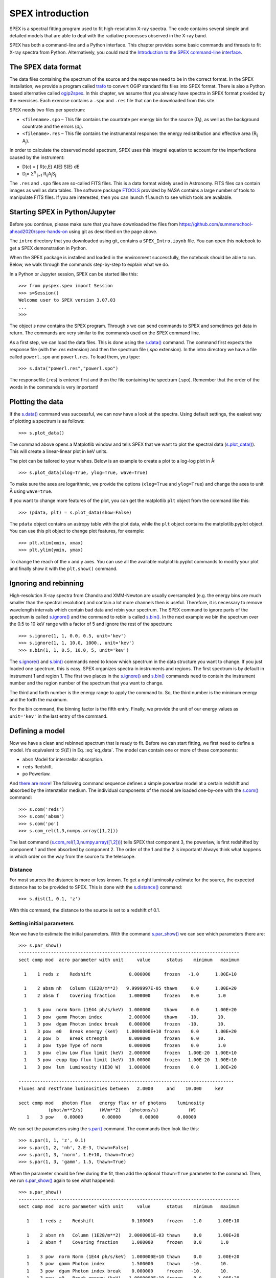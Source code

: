 SPEX introduction
=================

SPEX is a spectral fitting program used to fit high-resolution X-ray
spectra. The code contains several simple and detailed models that are
able to deal with the radiative processes observed in the X-ray band.

SPEX has both a command-line and a Python interface. This chapter
provides some basic commands and threads to fit X-ray
spectra from Python. Alternatively, you could read the
`Introduction to the SPEX command-line interface
<https://spex-xray.github.io/spex-help/getstarted/runspex.html>`_.

The SPEX data format
--------------------

The data files containing the spectrum of the source and the response
need to be in the correct format. In the SPEX installation, we provide a
program called `trafo <https://spex-xray.github.io/spex-help/getstarted/runtrafo.html>`_
to convert OGIP standard fits files into SPEX format. There is also a Python
based alternative called `ogip2spex <https://spex-xray.github.io/pyspextools/tutorials/ogip2spex.html>`_.
In this chapter, we assume that you already have spectra in SPEX
format provided by the exercises. Each exercise contains a ``.spo`` and ``.res``
file that can be downloaded from this site.

SPEX needs two files per spectrum:

-  ``<filename>.spo`` – This file contains the countrate per energy bin
   for the source (D\ :sub:`i`\ ), as well as the background countrate and
   the errors (σ\ :sub:`i`\ ).

-  ``<filename>.res`` – This file contains the instrumental response:
   the energy redistribution and effective area (R\ :sub:`ij`\  A\ :sub:`j`\ ).

In order to calculate the observed model spectrum, SPEX uses this
integral equation to account for the imperfections caused by the
instrument:

- D(c) =  ∫ R(c,E) A(E) S(E) dE

- D\ :sub:`i`\ =  Σ\ :sup:`n` :sub:`j=1` R\ :sub:`ij`\ A\ :sub:`j`\ S\ :sub:`j`


The ``.res`` and ``.spo`` files are so-called FITS files. This is a data
format widely used in Astronomy. FITS files can contain images as well
as data tables. The software package `FTOOLS
<https://heasarc.gsfc.nasa.gov/ftools/>`_ provided by NASA contains a
large number of tools to manipulate FITS files. If you
are interested, then you can launch ``flaunch`` to see which tools are
available.

Starting SPEX in Python/Jupyter
-------------------------------

Before you continue, please make sure that you have downloaded the
files from `<https://github.com/summerschool-ahead2020/spex-hands-on>`_
using git as described on the page above.

The ``intro`` directory that you downloaded using git, contains a
``SPEX_Intro.ipynb`` file. You can open this notebook to get a SPEX
demonstration in Python.

When the SPEX package is installed and loaded in the environment successfully,
the notebook should be able to run. Below, we walk through the commands
step-by-step to explain what we do.

In a Python or Jupyter session, SPEX can be started like this::

    >>> from pyspex.spex import Session
    >>> s=Session()
    Welcome user to SPEX version 3.07.03
    ...
    >>>

The object `s` now contains the SPEX program. Through `s` we can send commands
to SPEX and sometimes get data in return. The commands are very similar to the
commands used on the SPEX command line.

As a first step, we can load the data files. This is done using the `s.data()
<https://spex-xray.github.io/spex-help/pyspex/com_data.html#data>`_ command.
The command first expects the response file (with the `.res` extension) and
then the spectrum file (`.spo` extension). In the intro directory we have a
file called ``powerl.spo`` and ``powerl.res``. To load them, you type::

   >>> s.data("powerl.res","powerl.spo")

The responsefile (.res) is entered first and then the file containing
the spectrum (.spo). Remember that the order of the words in the
commands is very important!

Plotting the data
-----------------

If the `s.data() <https://spex-xray.github.io/spex-help/pyspex/com_data.html#data>`_
command was successful, we can now have a look at the
spectra. Using default settings, the easiest way of plotting a spectrum is
as follows::

   >>> s.plot_data()

The command above opens a Matplotlib window and tells SPEX that we
want to plot the spectral data (`s.plot_data()
<https://spex-xray.github.io/spex-help/pyspex/com_plot.html#plot-data>`_).
This will create a linear-linear plot in keV units.

The plot can be tailored to your wishes. Below is an example to create a
plot to a log-log plot in Å::

   >>> s.plot_data(xlog=True, ylog=True, wave=True)

To make sure the axes are logarithmic, we provide the options (``xlog=True`` and
``ylog=True``) and change the axes to unit Å using ``wave=true``.

If you want to change more features of the plot, you can get the
matplotlib ``plt`` object from the command like this::

    >>> (pdata, plt) = s.plot_data(show=False)

The ``pdata`` object contains an astropy table with the plot data, while the
``plt`` object contains the matplotlib.pyplot object. You can use this plt object to
change plot features, for example::

    >>> plt.xlim(xmin, xmax)
    >>> plt.ylim(ymin, ymax)

To change the reach of the x and y axes. You can use all the available
matplotlib.pyplot commands to modify your plot and finally show it with
the ``plt.show()`` command.

Ignoring and rebinning
----------------------

High-resolution X-ray spectra from Chandra and XMM-Newton are usually
oversampled (e.g. the energy bins are much smaller than the spectral
resolution) and contain a lot more channels then is useful. Therefore,
it is necessary to remove wavelength intervals which contain bad data
and rebin your spectrum. The SPEX command to ignore parts of the spectrum
is called `s.ignore() <https://spex-xray.github.io/spex-help/pyspex/com_data.html#data-selection>`_
and the command to rebin is called `s.bin()
<https://spex-xray.github.io/spex-help/pyspex/com_data.html#binning-and-data-selection>`_.
In the next example we bin the spectrum over the 0.5 to 10 keV range with
a factor of 5 and ignore the rest of the spectrum::

   >>> s.ignore(1, 1, 0.0, 0.5, unit='kev')
   >>> s.ignore(1, 1, 10.0, 1000., unit='kev')
   >>> s.bin(1, 1, 0.5, 10.0, 5, unit='kev')

The `s.ignore() <https://spex-xray.github.io/spex-help/pyspex/com_data.html#data-selection>`_
and `s.bin() <https://spex-xray.github.io/spex-help/pyspex/com_data.html#binning-and-data-selection>`_
commands need to know which spectrum in the
data structure you want to change. If you just loaded one spectrum, this is
easy. SPEX organizes spectra in instruments and regions. The first spectrum
is by default in instrument 1 and region 1. The first two places in the
`s.ignore() <https://spex-xray.github.io/spex-help/pyspex/com_data.html#data-selection>`_
and `s.bin() <https://spex-xray.github.io/spex-help/pyspex/com_data.html#binning-and-data-selection>`_
commands need to contain the instrument number and
the region number of the spectrum that you want to change.

The third and forth number is the energy range to apply the command to. So,
the third number is the minimum energy and the forth the maximum.

For the bin command, the binning factor is the fifth entry. Finally, we
provide the unit of our energy values as ``unit='kev'`` in the last entry
of the command.

Defining a model
----------------

Now we have a clean and rebinned spectrum that is ready to fit. Before
we can start fitting, we first need to define a model. It’s equivalent
to :math:`S(E)` in Eq. :eq:`eq_data`. The model can contain
one or more of these components:

-  ``absm`` Model for interstellar absorption.

-  ``reds`` Redshift.

-  ``po`` Powerlaw.

And `there are more <https://spex-xray.github.io/spex-help/models.html>`_!
The following command sequence defines a simple powerlaw model at a certain
redshift and absorbed by the interstellar medium. The individual components
of the model are loaded one-by-one with the `s.com()
<https://spex-xray.github.io/spex-help/pyspex/com_model.html#components>`_ command::

   >>> s.com('reds')
   >>> s.com('absm')
   >>> s.com('po')
   >>> s.com_rel(1,3,numpy.array([1,2]))

The last command (`s.com_rel(1,3,numpy.array([1,2]))
<https://spex-xray.github.io/spex-help/pyspex/com_model.html#component-relate>`_)
tells SPEX that component 3, the powerlaw, is first redshifted by component 1
and then absorbed by component 2. The order of the 1 and the 2 is
important! Always think what happens in which order on the way from
the source to the telescope.

Distance
~~~~~~~~

For most sources the distance is more or less known. To get a right
luminosity estimate for the source, the expected distance has to be
provided to SPEX. This is done with the `s.distance()
<https://spex-xray.github.io/spex-help/pyspex/com_model.html#distance>`_
command::

   >>> s.dist(1, 0.1, 'z')

With this command, the distance to the source is set to a redshift of
0.1.

Setting initial parameters
~~~~~~~~~~~~~~~~~~~~~~~~~~

Now we have to estimate the initial parameters. With the command
`s.par_show() <https://spex-xray.github.io/spex-help/pyspex/com_model.html#show-parameters>`_
we can see which parameters there are::

    >>> s.par_show()
    ----------------------------------------------------------------------------------
    sect comp mod  acro parameter with unit     value      status    minimum   maximum

      1    1 reds z    Redshift              0.000000     frozen   -1.0      1.00E+10

      1    2 absm nh   Column (1E28/m**2)   9.9999997E-05 thawn     0.0      1.00E+20
      1    2 absm f    Covering fraction     1.000000     frozen    0.0       1.0

      1    3 pow  norm Norm (1E44 ph/s/keV)  1.000000     thawn     0.0      1.00E+20
      1    3 pow  gamm Photon index          2.000000     thawn    -10.       10.
      1    3 pow  dgam Photon index break    0.000000     frozen   -10.       10.
      1    3 pow  e0   Break energy (keV)   1.0000000E+10 frozen    0.0      1.00E+20
      1    3 pow  b    Break strength        0.000000     frozen    0.0       10.
      1    3 pow  type Type of norm          0.000000     frozen    0.0       1.0
      1    3 pow  elow Low flux limit (keV)  2.000000     frozen   1.00E-20  1.00E+10
      1    3 pow  eupp Upp flux limit (keV)  10.00000     frozen   1.00E-20  1.00E+10
      1    3 pow  lum  Luminosity (1E30 W)   1.000000     frozen    0.0      1.00E+20

    --------------------------------------------------------------------------------
    Fluxes and restframe luminosities between   2.0000     and    10.000     keV

    sect comp mod   photon flux   energy flux nr of photons    luminosity
               (phot/m**2/s)      (W/m**2)   (photons/s)           (W)
       1    3 pow    0.00000       0.00000       0.00000       0.00000

We can set the parameters using the `s.par()
<https://spex-xray.github.io/spex-help/pyspex/com_model.html#setting-parameters>`_
command. The commands then look like this::

   >>> s.par(1, 1, 'z', 0.1)
   >>> s.par(1, 2, 'nh', 2.E-3, thawn=False)
   >>> s.par(1, 3, 'norm', 1.E+10, thawn=True)
   >>> s.par(1, 3, 'gamm', 1.5, thawn=True)

When the parameter should be free during the fit, then add the optional ``thawn=True`` parameter
to the command. Then, we run `s.par_show() <https://spex-xray.github.io/spex-help/pyspex/com_model.html#show-parameters>`_
again to see what happened::

   >>> s.par_show()
   ----------------------------------------------------------------------------------
   sect comp mod  acro parameter with unit     value      status    minimum   maximum

      1    1 reds z    Redshift              0.100000     frozen   -1.0      1.00E+10

      1    2 absm nh   Column (1E28/m**2)   2.0000001E-03 thawn     0.0      1.00E+20
      1    2 absm f    Covering fraction     1.000000     frozen    0.0       1.0

      1    3 pow  norm Norm (1E44 ph/s/keV)  1.000000E+10 thawn     0.0      1.00E+20
      1    3 pow  gamm Photon index          1.500000     thawn    -10.       10.
      1    3 pow  dgam Photon index break    0.000000     frozen   -10.       10.
      1    3 pow  e0   Break energy (keV)   1.0000000E+10 frozen    0.0      1.00E+20
      1    3 pow  b    Break strength        0.000000     frozen    0.0       10.
      1    3 pow  type Type of norm          0.000000     frozen    0.0       1.0
      1    3 pow  elow Low flux limit (keV)  2.000000     frozen   1.00E-20  1.00E+10
      1    3 pow  eupp Upp flux limit (keV)  10.00000     frozen   1.00E-20  1.00E+10
      1    3 pow  lum  Luminosity (1E30 W)  5.6014867E+08 frozen    0.0      1.00E+20

   --------------------------------------------------------------------------------
   Fluxes and restframe luminosities between   2.0000     and    10.000     keV

    sect comp mod   photon flux   energy flux nr of photons    luminosity
               (phot/m**2/s)      (W/m**2)   (photons/s)           (W)
       1    3 pow    0.00000       0.00000       0.00000       0.00000

Finding the right initial values for the parameters is a game of trial
and error. To see whether you are going in the right direction, you can
calculate the model with the command `s.calc()
<https://spex-xray.github.io/spex-help/pyspex/com_model.html#calculate>`_ and
see the result with `s.plot_data() <https://spex-xray.github.io/spex-help/pyspex/com_plot.html#plot-data>`_.
If you see the model appear in your screen, then the model
is close enough to be fitted. Especially the normalization of the powerlaw
(``norm``) can vary a lot depending on the count rate of the source.

Fitting the data
----------------

We are ready to fit the data! You can give the `s.fit()
<https://spex-xray.github.io/spex-help/pyspex/com_opt.html#fit>`_ command to
start fitting. When the fit is done, then the parameters and C-stat are
printed on screen. If the C-stat value is
close to the expected C-stat value, then your fit is acceptable.
Sometimes more runs of the command `s.fit()
<https://spex-xray.github.io/spex-help/pyspex/com_opt.html#fit>`_ are
necessary after changing some initial parameters. This is especially true
when using complex models. Again this is a game of trial and error::

    >>> s.fit()

You also might want to fix or free certain parameters to see if they can
be constrained. You can fix a parameter with the command `s.par_fix
<https://spex-xray.github.io/spex-help/pyspex/com_model.html#fix-free-parameters>`_ and
freeing is done with `s.par_free() <https://spex-xray.github.io/spex-help/pyspex/com_model.html#fix-free-parameters>`_
(thawn). For example, you can free the N\ :sub:`H` by the following command::

   >>> s.par_free(1,2,'nh')

Calculating errors
------------------

When the fit is acceptable, you might want to know the uncertainties on
your fitted parameters. Errors are determined one-by-one by fixing the
parameter to some value and calculate the ΔC-stat with
respect to the best fit. If you want to know the 1σ error
on the parameter, you need to know its values at ΔC-stat = 1.
This is done by the `s.error
<https://spex-xray.github.io/spex-help/pyspex/com_opt.html#error>`_ command. You
can calculate the error for each parameter. For example gamma::

   >>> gamm_err = s.error(1,1,'gamm')

The result of the error calculation is stored in the
[gamm_err](https://spex-xray.github.io/spex-help/pyspex/optimize.html#error-calculation) object.

Checking your result
--------------------


